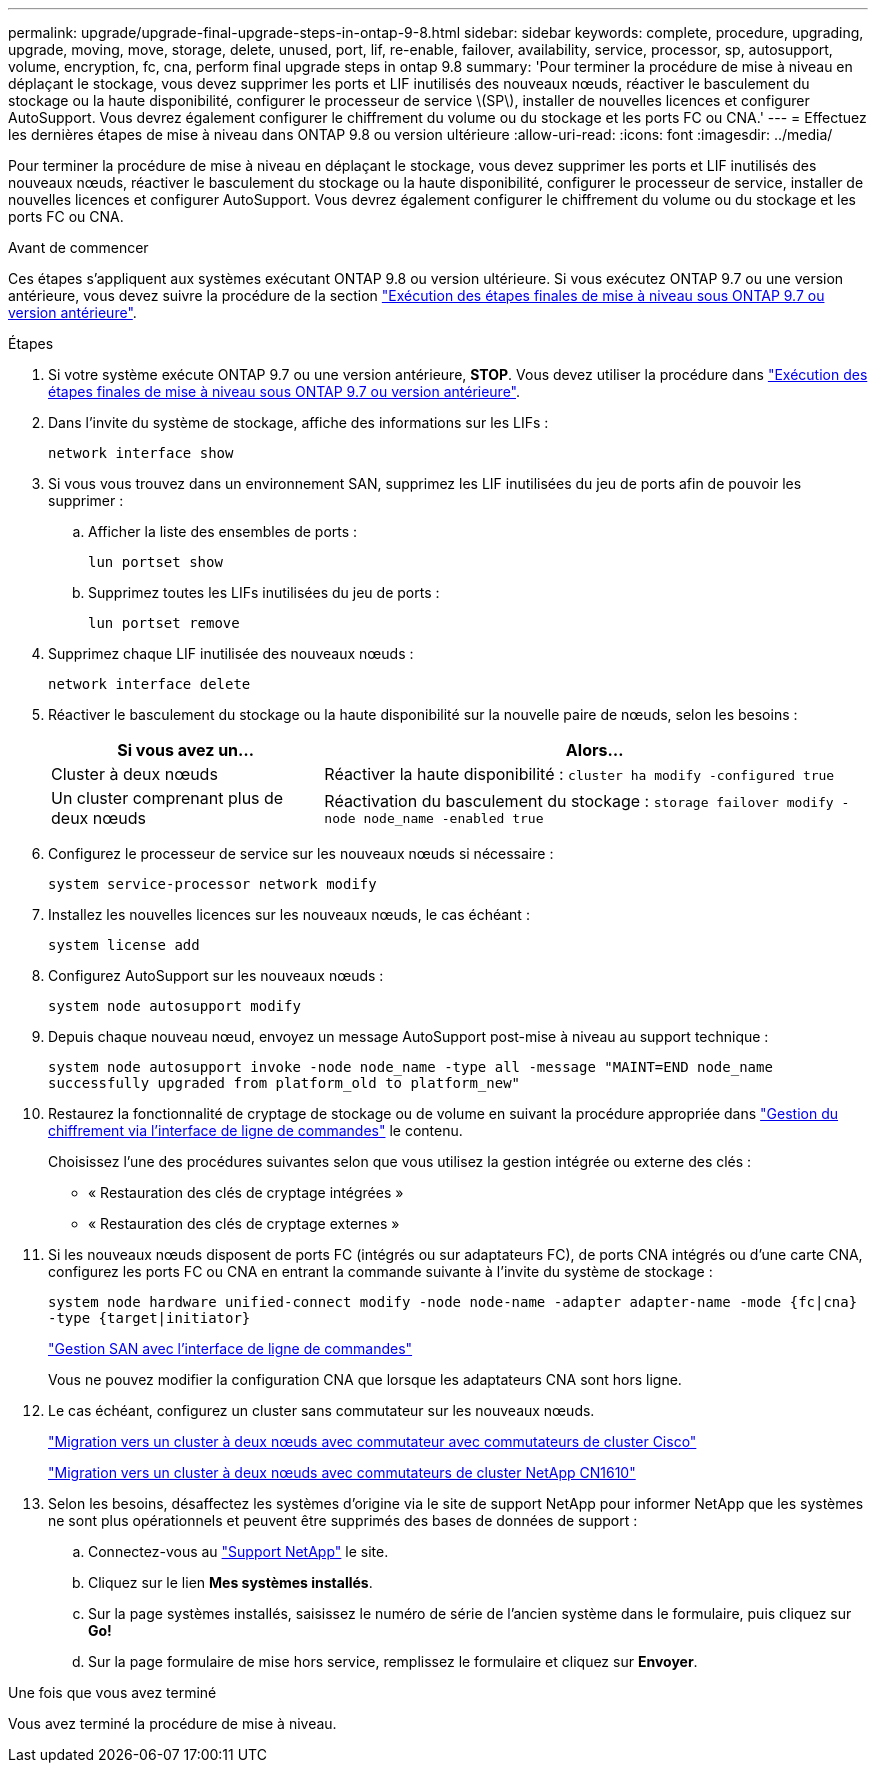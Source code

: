 ---
permalink: upgrade/upgrade-final-upgrade-steps-in-ontap-9-8.html 
sidebar: sidebar 
keywords: complete, procedure, upgrading, upgrade, moving, move, storage, delete, unused, port, lif, re-enable, failover, availability, service, processor, sp, autosupport, volume, encryption, fc, cna, perform final upgrade steps in ontap 9.8 
summary: 'Pour terminer la procédure de mise à niveau en déplaçant le stockage, vous devez supprimer les ports et LIF inutilisés des nouveaux nœuds, réactiver le basculement du stockage ou la haute disponibilité, configurer le processeur de service \(SP\), installer de nouvelles licences et configurer AutoSupport. Vous devrez également configurer le chiffrement du volume ou du stockage et les ports FC ou CNA.' 
---
= Effectuez les dernières étapes de mise à niveau dans ONTAP 9.8 ou version ultérieure
:allow-uri-read: 
:icons: font
:imagesdir: ../media/


[role="lead"]
Pour terminer la procédure de mise à niveau en déplaçant le stockage, vous devez supprimer les ports et LIF inutilisés des nouveaux nœuds, réactiver le basculement du stockage ou la haute disponibilité, configurer le processeur de service, installer de nouvelles licences et configurer AutoSupport. Vous devrez également configurer le chiffrement du volume ou du stockage et les ports FC ou CNA.

.Avant de commencer
Ces étapes s'appliquent aux systèmes exécutant ONTAP 9.8 ou version ultérieure. Si vous exécutez ONTAP 9.7 ou une version antérieure, vous devez suivre la procédure de la section link:upgrade-final-steps-ontap-9-7-or-earlier-move-storage.html["Exécution des étapes finales de mise à niveau sous ONTAP 9.7 ou version antérieure"].

.Étapes
. Si votre système exécute ONTAP 9.7 ou une version antérieure, *STOP*. Vous devez utiliser la procédure dans link:upgrade-final-steps-ontap-9-7-or-earlier-move-storage.html["Exécution des étapes finales de mise à niveau sous ONTAP 9.7 ou version antérieure"].
. Dans l'invite du système de stockage, affiche des informations sur les LIFs :
+
`network interface show`

. Si vous vous trouvez dans un environnement SAN, supprimez les LIF inutilisées du jeu de ports afin de pouvoir les supprimer :
+
.. Afficher la liste des ensembles de ports :
+
`lun portset show`

.. Supprimez toutes les LIFs inutilisées du jeu de ports :
+
`lun portset remove`



. Supprimez chaque LIF inutilisée des nouveaux nœuds :
+
`network interface delete`

. Réactiver le basculement du stockage ou la haute disponibilité sur la nouvelle paire de nœuds, selon les besoins :
+
[cols="1,2"]
|===
| Si vous avez un... | Alors... 


 a| 
Cluster à deux nœuds
 a| 
Réactiver la haute disponibilité : `cluster ha modify -configured true`



 a| 
Un cluster comprenant plus de deux nœuds
 a| 
Réactivation du basculement du stockage : `storage failover modify -node node_name -enabled true`

|===
. Configurez le processeur de service sur les nouveaux nœuds si nécessaire :
+
`system service-processor network modify`

. Installez les nouvelles licences sur les nouveaux nœuds, le cas échéant :
+
`system license add`

. Configurez AutoSupport sur les nouveaux nœuds :
+
`system node autosupport modify`

. Depuis chaque nouveau nœud, envoyez un message AutoSupport post-mise à niveau au support technique :
+
`system node autosupport invoke -node node_name -type all -message "MAINT=END node_name successfully upgraded from platform_old to platform_new"`

. Restaurez la fonctionnalité de cryptage de stockage ou de volume en suivant la procédure appropriée dans https://docs.netapp.com/us-en/ontap/encryption-at-rest/index.html["Gestion du chiffrement via l'interface de ligne de commandes"^] le contenu.
+
Choisissez l'une des procédures suivantes selon que vous utilisez la gestion intégrée ou externe des clés :

+
** « Restauration des clés de cryptage intégrées »
** « Restauration des clés de cryptage externes »


. Si les nouveaux nœuds disposent de ports FC (intégrés ou sur adaptateurs FC), de ports CNA intégrés ou d'une carte CNA, configurez les ports FC ou CNA en entrant la commande suivante à l'invite du système de stockage :
+
`system node hardware unified-connect modify -node node-name -adapter adapter-name -mode {fc|cna} -type {target|initiator}`

+
link:https://docs.netapp.com/us-en/ontap/san-admin/index.html["Gestion SAN avec l'interface de ligne de commandes"^]

+
Vous ne pouvez modifier la configuration CNA que lorsque les adaptateurs CNA sont hors ligne.

. Le cas échéant, configurez un cluster sans commutateur sur les nouveaux nœuds.
+
https://library.netapp.com/ecm/ecm_download_file/ECMP1140536["Migration vers un cluster à deux nœuds avec commutateur avec commutateurs de cluster Cisco"^]

+
https://library.netapp.com/ecm/ecm_download_file/ECMP1140535["Migration vers un cluster à deux nœuds avec commutateurs de cluster NetApp CN1610"^]

. Selon les besoins, désaffectez les systèmes d'origine via le site de support NetApp pour informer NetApp que les systèmes ne sont plus opérationnels et peuvent être supprimés des bases de données de support :
+
.. Connectez-vous au https://mysupport.netapp.com/site/global/dashboard["Support NetApp"^] le site.
.. Cliquez sur le lien *Mes systèmes installés*.
.. Sur la page systèmes installés, saisissez le numéro de série de l'ancien système dans le formulaire, puis cliquez sur *Go!*
.. Sur la page formulaire de mise hors service, remplissez le formulaire et cliquez sur *Envoyer*.




.Une fois que vous avez terminé
Vous avez terminé la procédure de mise à niveau.
